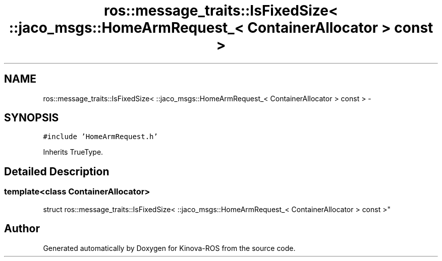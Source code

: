 .TH "ros::message_traits::IsFixedSize< ::jaco_msgs::HomeArmRequest_< ContainerAllocator > const  >" 3 "Thu Mar 3 2016" "Version 1.0.1" "Kinova-ROS" \" -*- nroff -*-
.ad l
.nh
.SH NAME
ros::message_traits::IsFixedSize< ::jaco_msgs::HomeArmRequest_< ContainerAllocator > const  > \- 
.SH SYNOPSIS
.br
.PP
.PP
\fC#include 'HomeArmRequest\&.h'\fP
.PP
Inherits TrueType\&.
.SH "Detailed Description"
.PP 

.SS "template<class ContainerAllocator>
.br
struct ros::message_traits::IsFixedSize< ::jaco_msgs::HomeArmRequest_< ContainerAllocator > const  >"


.SH "Author"
.PP 
Generated automatically by Doxygen for Kinova-ROS from the source code\&.

